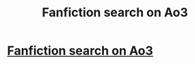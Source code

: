 #+TITLE: Fanfiction search on Ao3

* [[/r/harrypotterfanfiction/comments/k2ixig/a_fanfiction_search_on_ao3/][Fanfiction search on Ao3]]
:PROPERTIES:
:Author: _88Asuna88_
:Score: 1
:DateUnix: 1606545743.0
:DateShort: 2020-Nov-28
:FlairText: What's That Fic?
:END:
